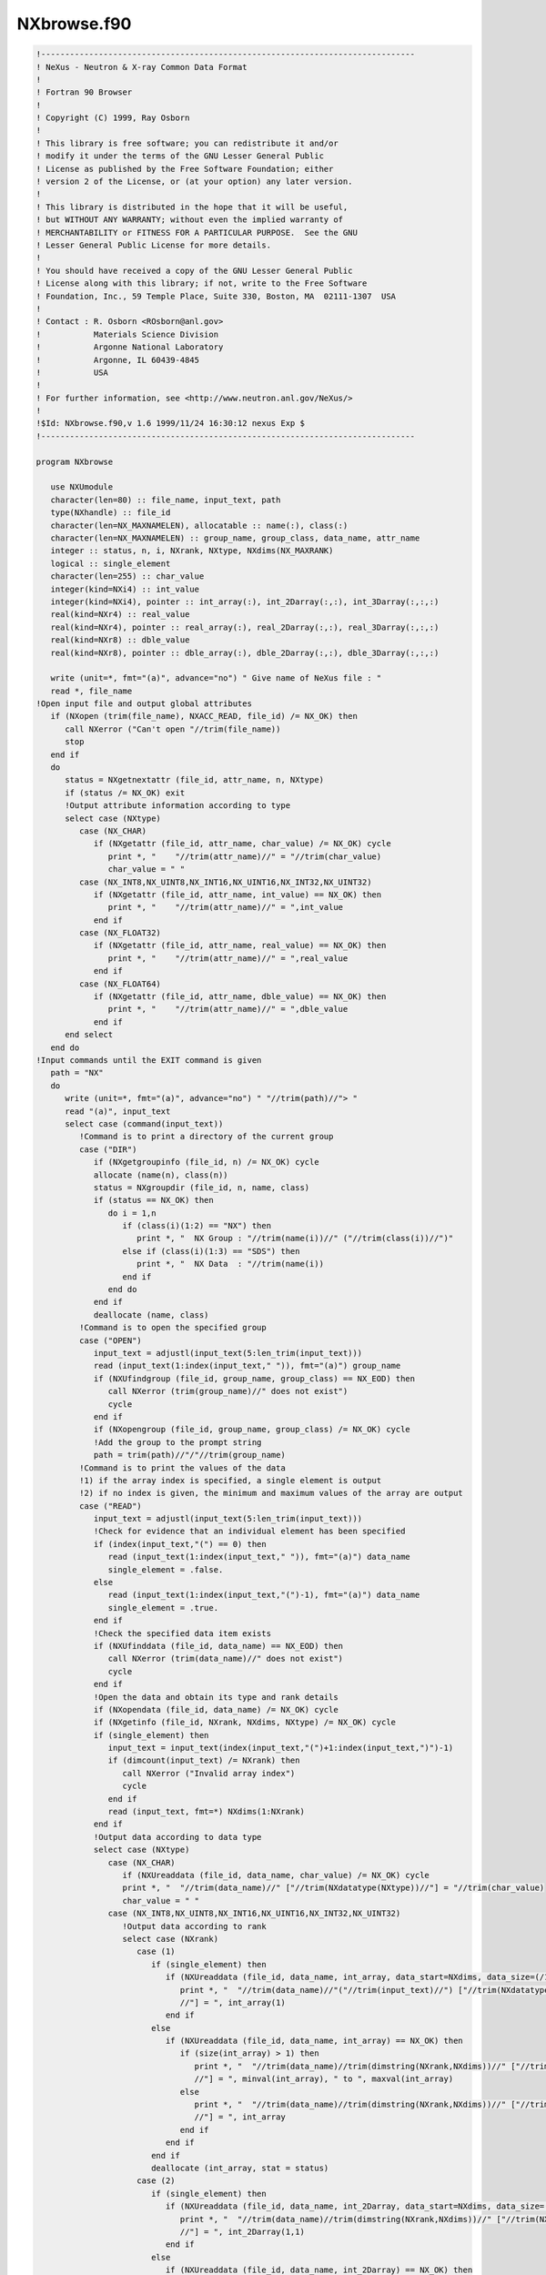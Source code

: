 ===============
NXbrowse.f90
===============

.. code-block:: fortran

    !------------------------------------------------------------------------------
    ! NeXus - Neutron & X-ray Common Data Format
    !
    ! Fortran 90 Browser
    !
    ! Copyright (C) 1999, Ray Osborn
    !
    ! This library is free software; you can redistribute it and/or
    ! modify it under the terms of the GNU Lesser General Public
    ! License as published by the Free Software Foundation; either
    ! version 2 of the License, or (at your option) any later version.
    !
    ! This library is distributed in the hope that it will be useful,
    ! but WITHOUT ANY WARRANTY; without even the implied warranty of
    ! MERCHANTABILITY or FITNESS FOR A PARTICULAR PURPOSE.  See the GNU
    ! Lesser General Public License for more details.
    !
    ! You should have received a copy of the GNU Lesser General Public
    ! License along with this library; if not, write to the Free Software
    ! Foundation, Inc., 59 Temple Place, Suite 330, Boston, MA  02111-1307  USA
    !
    ! Contact : R. Osborn <ROsborn@anl.gov>
    !           Materials Science Division
    !           Argonne National Laboratory
    !           Argonne, IL 60439-4845
    !           USA
    !
    ! For further information, see <http://www.neutron.anl.gov/NeXus/>
    !
    !$Id: NXbrowse.f90,v 1.6 1999/11/24 16:30:12 nexus Exp $
    !------------------------------------------------------------------------------

    program NXbrowse

       use NXUmodule
       character(len=80) :: file_name, input_text, path
       type(NXhandle) :: file_id
       character(len=NX_MAXNAMELEN), allocatable :: name(:), class(:)
       character(len=NX_MAXNAMELEN) :: group_name, group_class, data_name, attr_name
       integer :: status, n, i, NXrank, NXtype, NXdims(NX_MAXRANK)
       logical :: single_element
       character(len=255) :: char_value
       integer(kind=NXi4) :: int_value
       integer(kind=NXi4), pointer :: int_array(:), int_2Darray(:,:), int_3Darray(:,:,:)
       real(kind=NXr4) :: real_value
       real(kind=NXr4), pointer :: real_array(:), real_2Darray(:,:), real_3Darray(:,:,:)
       real(kind=NXr8) :: dble_value
       real(kind=NXr8), pointer :: dble_array(:), dble_2Darray(:,:), dble_3Darray(:,:,:)

       write (unit=*, fmt="(a)", advance="no") " Give name of NeXus file : "
       read *, file_name
    !Open input file and output global attributes
       if (NXopen (trim(file_name), NXACC_READ, file_id) /= NX_OK) then
          call NXerror ("Can't open "//trim(file_name))
          stop
       end if
       do
          status = NXgetnextattr (file_id, attr_name, n, NXtype)
          if (status /= NX_OK) exit
          !Output attribute information according to type
          select case (NXtype)
             case (NX_CHAR)
                if (NXgetattr (file_id, attr_name, char_value) /= NX_OK) cycle
                   print *, "    "//trim(attr_name)//" = "//trim(char_value)
                   char_value = " "
             case (NX_INT8,NX_UINT8,NX_INT16,NX_UINT16,NX_INT32,NX_UINT32)
                if (NXgetattr (file_id, attr_name, int_value) == NX_OK) then
                   print *, "    "//trim(attr_name)//" = ",int_value
                end if
             case (NX_FLOAT32)
                if (NXgetattr (file_id, attr_name, real_value) == NX_OK) then
                   print *, "    "//trim(attr_name)//" = ",real_value
                end if
             case (NX_FLOAT64)
                if (NXgetattr (file_id, attr_name, dble_value) == NX_OK) then
                   print *, "    "//trim(attr_name)//" = ",dble_value
                end if
          end select
       end do
    !Input commands until the EXIT command is given
       path = "NX"
       do
          write (unit=*, fmt="(a)", advance="no") " "//trim(path)//"> "
          read "(a)", input_text
          select case (command(input_text))
             !Command is to print a directory of the current group
             case ("DIR")
                if (NXgetgroupinfo (file_id, n) /= NX_OK) cycle
                allocate (name(n), class(n))
                status = NXgroupdir (file_id, n, name, class)
                if (status == NX_OK) then
                   do i = 1,n
                      if (class(i)(1:2) == "NX") then
                         print *, "  NX Group : "//trim(name(i))//" ("//trim(class(i))//")"
                      else if (class(i)(1:3) == "SDS") then
                         print *, "  NX Data  : "//trim(name(i))
                      end if
                   end do
                end if
                deallocate (name, class)
             !Command is to open the specified group
             case ("OPEN")
                input_text = adjustl(input_text(5:len_trim(input_text)))
                read (input_text(1:index(input_text," ")), fmt="(a)") group_name
                if (NXUfindgroup (file_id, group_name, group_class) == NX_EOD) then
                   call NXerror (trim(group_name)//" does not exist")
                   cycle
                end if
                if (NXopengroup (file_id, group_name, group_class) /= NX_OK) cycle
                !Add the group to the prompt string
                path = trim(path)//"/"//trim(group_name)
             !Command is to print the values of the data
             !1) if the array index is specified, a single element is output
             !2) if no index is given, the minimum and maximum values of the array are output
             case ("READ")
                input_text = adjustl(input_text(5:len_trim(input_text)))
                !Check for evidence that an individual element has been specified
                if (index(input_text,"(") == 0) then
                   read (input_text(1:index(input_text," ")), fmt="(a)") data_name
                   single_element = .false.
                else
                   read (input_text(1:index(input_text,"(")-1), fmt="(a)") data_name
                   single_element = .true.
                end if
                !Check the specified data item exists
                if (NXUfinddata (file_id, data_name) == NX_EOD) then
                   call NXerror (trim(data_name)//" does not exist")
                   cycle
                end if
                !Open the data and obtain its type and rank details
                if (NXopendata (file_id, data_name) /= NX_OK) cycle
                if (NXgetinfo (file_id, NXrank, NXdims, NXtype) /= NX_OK) cycle
                if (single_element) then
                   input_text = input_text(index(input_text,"(")+1:index(input_text,")")-1)
                   if (dimcount(input_text) /= NXrank) then
                      call NXerror ("Invalid array index")
                      cycle
                   end if
                   read (input_text, fmt=*) NXdims(1:NXrank)
                end if
                !Output data according to data type
                select case (NXtype)
                   case (NX_CHAR)
                      if (NXUreaddata (file_id, data_name, char_value) /= NX_OK) cycle
                      print *, "  "//trim(data_name)//" ["//trim(NXdatatype(NXtype))//"] = "//trim(char_value)
                      char_value = " "
                   case (NX_INT8,NX_UINT8,NX_INT16,NX_UINT16,NX_INT32,NX_UINT32)
                      !Output data according to rank
                      select case (NXrank)
                         case (1)
                            if (single_element) then
                               if (NXUreaddata (file_id, data_name, int_array, data_start=NXdims, data_size=(/1/)) == NX_OK) then
                                  print *, "  "//trim(data_name)//"("//trim(input_text)//") ["//trim(NXdatatype(NXtype))&
                                  //"] = ", int_array(1)
                               end if
                            else
                               if (NXUreaddata (file_id, data_name, int_array) == NX_OK) then
                                  if (size(int_array) > 1) then
                                     print *, "  "//trim(data_name)//trim(dimstring(NXrank,NXdims))//" ["//trim(NXdatatype(NXtype))&
                                     //"] = ", minval(int_array), " to ", maxval(int_array)
                                  else
                                     print *, "  "//trim(data_name)//trim(dimstring(NXrank,NXdims))//" ["//trim(NXdatatype(NXtype))&
                                     //"] = ", int_array
                                  end if
                               end if
                            end if
                            deallocate (int_array, stat = status)
                         case (2)
                            if (single_element) then
                               if (NXUreaddata (file_id, data_name, int_2Darray, data_start=NXdims, data_size=(/1,1/)) == NX_OK) then
                                  print *, "  "//trim(data_name)//trim(dimstring(NXrank,NXdims))//" ["//trim(NXdatatype(NXtype))&
                                  //"] = ", int_2Darray(1,1)
                               end if
                            else
                               if (NXUreaddata (file_id, data_name, int_2Darray) == NX_OK) then
                                  print *, "  "//trim(data_name)//trim(dimstring(NXrank,NXdims))//" ["//trim(NXdatatype(NXtype))&
                                  //"] = ", minval(int_2Darray), " to ", maxval(int_2Darray)
                               end if
                            end if
                            deallocate (int_2Darray, stat = status)
                         case (3)
                            if (single_element) then
                               if (NXUreaddata (file_id, data_name, int_3Darray, data_start=NXdims, data_size=(/1,1,1/)) == NX_OK) then
                                  print *, "  "//trim(data_name)//trim(dimstring(NXrank,NXdims))//" ["//trim(NXdatatype(NXtype))&
                                  //"] = ", int_3Darray(1,1,1)
                               end if
                            else
                               if (NXUreaddata (file_id, data_name, int_3Darray) == NX_OK) then
                                  print *, "  "//trim(data_name)//trim(dimstring(NXrank,NXdims))//" ["//trim(NXdatatype(NXtype))&
                                  //"] = ", minval(int_3Darray), " to ", maxval(int_3Darray)
                               end if
                            end if
                            deallocate (int_3Darray, stat = status)
                      end select
                   case (NX_FLOAT32)
                      !Output data according to rank
                      select case (NXrank)
                         case (1)
                            if (single_element) then
                               if (NXUreaddata (file_id, data_name, real_array, data_start=NXdims, data_size=(/1/)) == NX_OK) then
                                  print *, "  "//trim(data_name)//"("//trim(input_text)//") ["//trim(NXdatatype(NXtype))&
                                  //"] = ", real_array(1)
                               end if
                            else
                               if (NXUreaddata (file_id, data_name, real_array) == NX_OK) then
                                  if (size(real_array) > 1) then
                                     print *, "  "//trim(data_name)//trim(dimstring(NXrank,NXdims))//" ["//trim(NXdatatype(NXtype))&
                                     //"] = ", minval(real_array), " to ", maxval(real_array)
                                  else
                                     print *, "  "//trim(data_name)//trim(dimstring(NXrank,NXdims))//" ["//trim(NXdatatype(NXtype))&
                                     //"] = ", real_array
                                  end if
                               end if
                            end if
                            deallocate (real_array, stat = status)
                         case (2)
                            if (single_element) then
                               if (NXUreaddata (file_id, data_name, real_2Darray, data_start=NXdims, data_size=(/1,1/)) == NX_OK) then
                                  print *, "  "//trim(data_name)//trim(dimstring(NXrank,NXdims))//" ["//trim(NXdatatype(NXtype))&
                                  //"] = ", real_2Darray(1,1)
                               end if
                            else
                               if (NXUreaddata (file_id, data_name, real_2Darray) == NX_OK) then
                                  print *, "  "//trim(data_name)//trim(dimstring(NXrank,NXdims))//" ["//trim(NXdatatype(NXtype))&
                                  //"] = ", minval(real_2Darray), " to ", maxval(real_2Darray)
                               end if
                            end if
                            deallocate (real_2Darray, stat = status)
                         case (3)
                            if (single_element) then
                               if (NXUreaddata (file_id, data_name, real_3Darray, data_start=NXdims, data_size=(/1,1,1/)) == NX_OK) then
                                  print *, "  "//trim(data_name)//trim(dimstring(NXrank,NXdims))//" ["//trim(NXdatatype(NXtype))&
                                  //"] = ", real_3Darray(1,1,1)
                               end if
                            else
                               if (NXUreaddata (file_id, data_name, real_3Darray) == NX_OK) then
                                  print *, "  "//trim(data_name)//trim(dimstring(NXrank,NXdims))//" ["//trim(NXdatatype(NXtype))&
                                  //"] = ", minval(real_3Darray), " to ", maxval(real_3Darray)
                               end if
                            end if
                            deallocate (real_3Darray, stat = status)
                         end select
                   case (NX_FLOAT64)
                      !Output data according to rank
                      select case (NXrank)
                         case (1)
                            if (single_element) then
                               if (NXUreaddata (file_id, data_name, dble_array, data_start=NXdims, data_size=(/1/)) == NX_OK) then
                                  print *, "  "//trim(data_name)//"("//trim(input_text)//") ["//trim(NXdatatype(NXtype))&
                                  //"] = ", dble_array(1)
                               end if
                            else
                               if (NXUreaddata (file_id, data_name, dble_array) == NX_OK) then
                                  if (size(dble_array) > 1) then
                                     print *, "  "//trim(data_name)//trim(dimstring(NXrank,NXdims))//" ["//trim(NXdatatype(NXtype))&
                                     //"] = ", minval(dble_array), " to ", maxval(dble_array)
                                  else
                                     print *, "  "//trim(data_name)//trim(dimstring(NXrank,NXdims))//" ["//trim(NXdatatype(NXtype))&
                                     //"] = ", dble_array
                                  end if
                               end if
                            end if
                            deallocate (dble_array, stat = status)
                         case (2)
                            if (single_element) then
                               if (NXUreaddata (file_id, data_name, dble_2Darray, data_start=NXdims, data_size=(/1,1/)) == NX_OK) then
                                  print *, "  "//trim(data_name)//trim(dimstring(NXrank,NXdims))//" ["//trim(NXdatatype(NXtype))&
                                  //"] = ", dble_2Darray(1,1)
                               end if
                            else
                               if (NXUreaddata (file_id, data_name, dble_2Darray) == NX_OK) then
                                  print *, "  "//trim(data_name)//trim(dimstring(NXrank,NXdims))//" ["//trim(NXdatatype(NXtype))&
                                  //"] = ", minval(dble_2Darray), " to ", maxval(dble_2Darray)
                               end if
                            end if
                            deallocate (dble_2Darray, stat = status)
                         case (3)
                            if (single_element) then
                               if (NXUreaddata (file_id, data_name, dble_3Darray, data_start=NXdims, data_size=(/1,1,1/)) == NX_OK) then
                                  print *, "  "//trim(data_name)//trim(dimstring(NXrank,NXdims))//" ["//trim(NXdatatype(NXtype))&
                                  //"] = ", dble_3Darray(1,1,1)
                               end if
                            else
                               if (NXUreaddata (file_id, data_name, dble_3Darray) == NX_OK) then
                                  print *, "  "//trim(data_name)//trim(dimstring(NXrank,NXdims))//" ["//trim(NXdatatype(NXtype))&
                                  //"] = ", minval(dble_3Darray), " to ", maxval(dble_3Darray)
                               end if
                            end if
                            deallocate (dble_3Darray, stat = status)
                      end select
                end select
                if (single_element) cycle
                !Check for attributes
                do
                   status = NXgetnextattr (file_id, attr_name, n, NXtype)
                   if (status /= NX_OK) exit
                   !Output attribute information according to type
                   select case (NXtype)
                      case (NX_CHAR)
                         if (NXgetattr (file_id, attr_name, char_value) /= NX_OK) cycle
                         print *, "    "//trim(attr_name)//" = "//trim(char_value)
                         char_value = " "
                      case (NX_INT8,NX_UINT8,NX_INT16,NX_UINT16,NX_INT32,NX_UINT32)
                         if (NXgetattr (file_id, attr_name, int_value) == NX_OK) then
                            print *, "    "//trim(attr_name)//" = ",int_value
                         end if
                      case (NX_FLOAT32)
                         if (NXgetattr (file_id, attr_name, real_value) == NX_OK) then
                            print *, "    "//trim(attr_name)//" = ",real_value
                         end if
                      case (NX_FLOAT64)
                         if (NXgetattr (file_id, attr_name, dble_value) == NX_OK) then
                            print *, "    "//trim(attr_name)//" = ",dble_value
                         end if
                   end select
                end do
             !Command is to close the current group
             case ("CLOSE")
                if (NXclosegroup (file_id) /= NX_OK) cycle
                !Remove the group from the prompt string
                path = path(1:(index(path,"/",back=.true.)-1))
             !Command is to print help information
             case ("HELP")
                print *, "NXbrowse commands : DIR"
                print *, "                    OPEN <group_name>"
                print *, "                    READ <data_name>"
                print *, "                    CLOSE"
                print *, "                    HELP"
                print *, "                    EXIT"
             !Command is to exit the program
             case ("EXIT","QUIT")
                exit
          end select
       end do
       status = NXclose (file_id)

    contains

       !Returns the first word of input text in upper case
       function command (input_text) result (output_text)

          character(len=*), intent(in) :: input_text
          character(len=80) :: output_text
          integer :: i, letter

          output_text = " "
          do i = 1,len_trim(adjustl(input_text))
             if (input_text(i:i) == " ") exit
             letter = ichar(input_text(i:i))
             if (letter >= 97 .and. letter <= 122) letter = letter - 32
             output_text(i:i) = char(letter)
          end do

       end function command

       !Outputs the specified dimensions as a formatted string
       function dimstring (rank, dims) result (string)

          integer, intent(in) :: rank, dims(:)
          character(len=50) :: string
          character(len=10) :: buffer
          integer :: i

          if (rank == 1 .and. dims(1) == 1) then
             string = " "
          else
             string = "("
             do i = 1,rank
                write (buffer, fmt="(i10)") dims(i)
                string = trim(string)//trim(adjustl(buffer))//","
             end do
             string(len_trim(string):len_trim(string)) = ")"
          end if

       end function dimstring

       !Outputs the number of dimensions specified in an input string
       function dimcount (string) result (rank)

          character(len=50), intent(in) :: string
          integer :: rank
          integer :: i
          logical :: number_found

          if (verify(trim(string)," 0123456789,") /= 0) then
             rank = 0
          else
             i = 1
             rank = 1
             number_found = .false.
             do
                if (verify(string(i:i),"0123456789") == 0) then
                   number_found = .true.
                else if (number_found .and. string(i:i) == ",") then
                   rank = rank + 1
                   number_found = .false.
                else
                   rank = 0
                   exit
                end if
                i = i + 1
                if (i > len_trim(string)) exit
             end do
             if (.not. number_found) rank = 0
          end if

       end function dimcount

    end program NXbrowse

